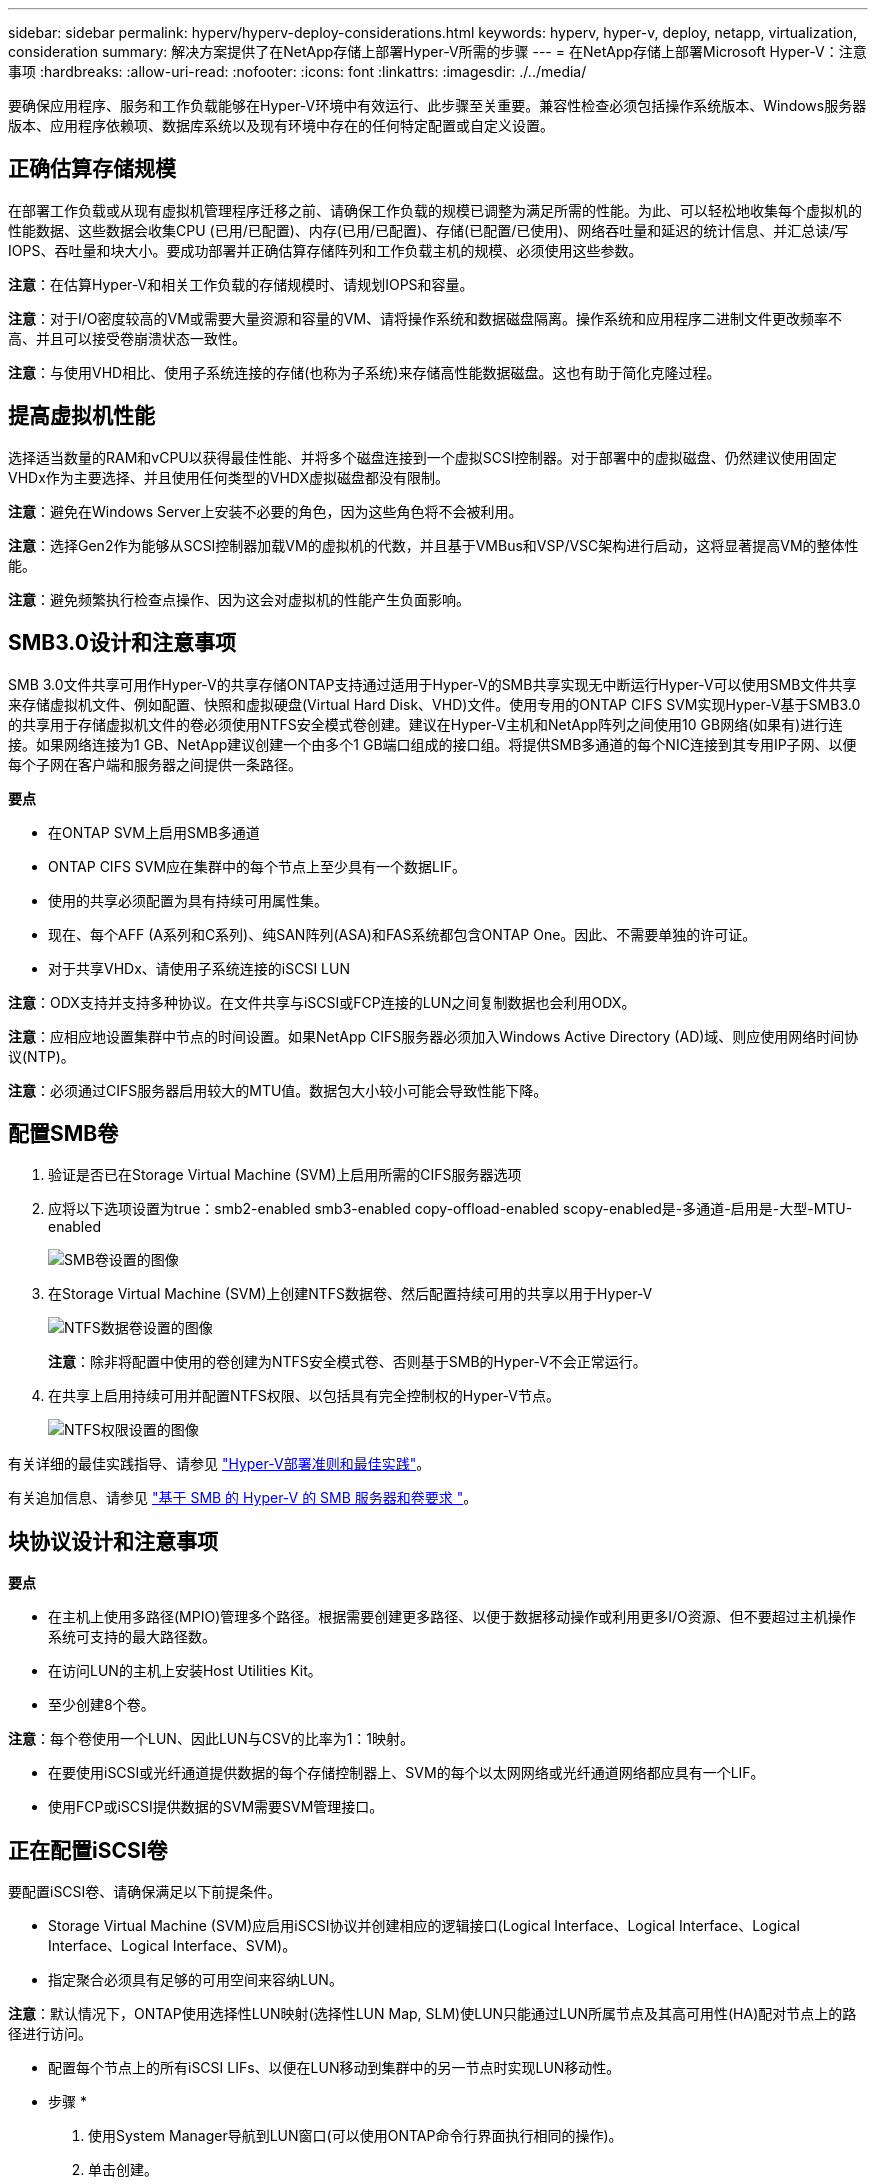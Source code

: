 ---
sidebar: sidebar 
permalink: hyperv/hyperv-deploy-considerations.html 
keywords: hyperv, hyper-v, deploy, netapp, virtualization, consideration 
summary: 解决方案提供了在NetApp存储上部署Hyper-V所需的步骤 
---
= 在NetApp存储上部署Microsoft Hyper-V：注意事项
:hardbreaks:
:allow-uri-read: 
:nofooter: 
:icons: font
:linkattrs: 
:imagesdir: ./../media/


[role="lead"]
要确保应用程序、服务和工作负载能够在Hyper-V环境中有效运行、此步骤至关重要。兼容性检查必须包括操作系统版本、Windows服务器版本、应用程序依赖项、数据库系统以及现有环境中存在的任何特定配置或自定义设置。



== 正确估算存储规模

在部署工作负载或从现有虚拟机管理程序迁移之前、请确保工作负载的规模已调整为满足所需的性能。为此、可以轻松地收集每个虚拟机的性能数据、这些数据会收集CPU (已用/已配置)、内存(已用/已配置)、存储(已配置/已使用)、网络吞吐量和延迟的统计信息、并汇总读/写IOPS、吞吐量和块大小。要成功部署并正确估算存储阵列和工作负载主机的规模、必须使用这些参数。

*注意*：在估算Hyper-V和相关工作负载的存储规模时、请规划IOPS和容量。

*注意*：对于I/O密度较高的VM或需要大量资源和容量的VM、请将操作系统和数据磁盘隔离。操作系统和应用程序二进制文件更改频率不高、并且可以接受卷崩溃状态一致性。

*注意*：与使用VHD相比、使用子系统连接的存储(也称为子系统)来存储高性能数据磁盘。这也有助于简化克隆过程。



== 提高虚拟机性能

选择适当数量的RAM和vCPU以获得最佳性能、并将多个磁盘连接到一个虚拟SCSI控制器。对于部署中的虚拟磁盘、仍然建议使用固定VHDx作为主要选择、并且使用任何类型的VHDX虚拟磁盘都没有限制。

*注意*：避免在Windows Server上安装不必要的角色，因为这些角色将不会被利用。

*注意*：选择Gen2作为能够从SCSI控制器加载VM的虚拟机的代数，并且基于VMBus和VSP/VSC架构进行启动，这将显著提高VM的整体性能。

*注意*：避免频繁执行检查点操作、因为这会对虚拟机的性能产生负面影响。



== SMB3.0设计和注意事项

SMB 3.0文件共享可用作Hyper-V的共享存储ONTAP支持通过适用于Hyper-V的SMB共享实现无中断运行Hyper-V可以使用SMB文件共享来存储虚拟机文件、例如配置、快照和虚拟硬盘(Virtual Hard Disk、VHD)文件。使用专用的ONTAP CIFS SVM实现Hyper-V基于SMB3.0的共享用于存储虚拟机文件的卷必须使用NTFS安全模式卷创建。建议在Hyper-V主机和NetApp阵列之间使用10 GB网络(如果有)进行连接。如果网络连接为1 GB、NetApp建议创建一个由多个1 GB端口组成的接口组。将提供SMB多通道的每个NIC连接到其专用IP子网、以便每个子网在客户端和服务器之间提供一条路径。

*要点*

* 在ONTAP SVM上启用SMB多通道
* ONTAP CIFS SVM应在集群中的每个节点上至少具有一个数据LIF。
* 使用的共享必须配置为具有持续可用属性集。
* 现在、每个AFF (A系列和C系列)、纯SAN阵列(ASA)和FAS系统都包含ONTAP One。因此、不需要单独的许可证。
* 对于共享VHDx、请使用子系统连接的iSCSI LUN


*注意*：ODX支持并支持多种协议。在文件共享与iSCSI或FCP连接的LUN之间复制数据也会利用ODX。

*注意*：应相应地设置集群中节点的时间设置。如果NetApp CIFS服务器必须加入Windows Active Directory (AD)域、则应使用网络时间协议(NTP)。

*注意*：必须通过CIFS服务器启用较大的MTU值。数据包大小较小可能会导致性能下降。



== 配置SMB卷

. 验证是否已在Storage Virtual Machine (SVM)上启用所需的CIFS服务器选项
. 应将以下选项设置为true：smb2-enabled smb3-enabled copy-offload-enabled scopy-enabled是-多通道-启用是-大型-MTU-enabled
+
image::hyperv-deploy-image03.png[SMB卷设置的图像]

. 在Storage Virtual Machine (SVM)上创建NTFS数据卷、然后配置持续可用的共享以用于Hyper-V
+
image::hyperv-deploy-image04.png[NTFS数据卷设置的图像]

+
*注意*：除非将配置中使用的卷创建为NTFS安全模式卷、否则基于SMB的Hyper-V不会正常运行。

. 在共享上启用持续可用并配置NTFS权限、以包括具有完全控制权的Hyper-V节点。
+
image::hyperv-deploy-image05.png[NTFS权限设置的图像]



有关详细的最佳实践指导、请参见 link:https://docs.netapp.com/us-en/ontap-apps-dbs/microsoft/win_overview.html["Hyper-V部署准则和最佳实践"]。

有关追加信息、请参见 link:https://docs.netapp.com/us-en/ontap/smb-hyper-v-sql/server-volume-requirements-hyper-v-concept.html["基于 SMB 的 Hyper-V 的 SMB 服务器和卷要求
"]。



== 块协议设计和注意事项

*要点*

* 在主机上使用多路径(MPIO)管理多个路径。根据需要创建更多路径、以便于数据移动操作或利用更多I/O资源、但不要超过主机操作系统可支持的最大路径数。
* 在访问LUN的主机上安装Host Utilities Kit。
* 至少创建8个卷。


*注意*：每个卷使用一个LUN、因此LUN与CSV的比率为1：1映射。

* 在要使用iSCSI或光纤通道提供数据的每个存储控制器上、SVM的每个以太网网络或光纤通道网络都应具有一个LIF。
* 使用FCP或iSCSI提供数据的SVM需要SVM管理接口。




== 正在配置iSCSI卷

要配置iSCSI卷、请确保满足以下前提条件。

* Storage Virtual Machine (SVM)应启用iSCSI协议并创建相应的逻辑接口(Logical Interface、Logical Interface、Logical Interface、Logical Interface、SVM)。
* 指定聚合必须具有足够的可用空间来容纳LUN。


*注意*：默认情况下，ONTAP使用选择性LUN映射(选择性LUN Map, SLM)使LUN只能通过LUN所属节点及其高可用性(HA)配对节点上的路径进行访问。

* 配置每个节点上的所有iSCSI LIFs、以便在LUN移动到集群中的另一节点时实现LUN移动性。


* 步骤 *

. 使用System Manager导航到LUN窗口(可以使用ONTAP命令行界面执行相同的操作)。
. 单击创建。
. 浏览并选择要在其中创建LUN的指定SVM、此时将显示创建LUN向导。
. 在常规属性页面上、为包含Hyper-V虚拟机虚拟硬盘(Virtual Hard Disk、VHD)的LUN选择Hyper-V。
+
image::hyperv-deploy-image06.png[用于创建Hyper-V LUN的"General Properties"(常规属性)页面的图像]

. <单击更多选项>在"LUN Container"页面上、选择现有FlexVol卷、否则将创建新卷。
. <单击更多选项>在启动程序映射页面上、单击添加启动程序组、在常规选项卡上输入所需信息、然后在启动程序选项卡上输入主机的iSCSI启动程序节点名称。
. 确认详细信息、然后单击完成以完成向导。


创建LUN后、转到故障转移集群管理器。要将磁盘添加到CSV、必须将该磁盘添加到集群的可用存储组(如果尚未添加)、然后将该磁盘添加到集群上的CSV。

*注意*：在故障转移集群中、CSV功能默认处于启用状态。

*将磁盘添加到可用存储：*

. 在故障转移集群管理器的控制台树中、展开集群名称、然后展开存储。
. 右键单击磁盘、然后选择添加磁盘。此时将显示一个列表、其中显示了可添加以在故障转移集群中使用的磁盘。
. 选择要添加的一个或多个磁盘、然后选择确定。
. 此时、磁盘将分配给可用存储组。
. 完成后、选择刚刚分配给可用存储的磁盘、右键单击所选内容、然后选择添加到集群共享卷。
+
image::hyperv-deploy-image07.png[添加到集群共享卷界面的图像]

. 磁盘现在已分配给集群中的集群共享卷组。磁盘作为编号卷(挂载点)公开给每个集群节点、位于%SystemDrive%ClusterStorage文件夹下。这些卷将显示在CSVFS文件系统中。


有关追加信息、请参见 link:https://learn.microsoft.com/en-us/windows-server/failover-clustering/failover-cluster-csvs#add-a-disk-to-csv-on-a-failover-cluster["在故障转移集群中使用集群共享卷"]。

*创建高可用性虚拟机：*

要创建高可用性虚拟机、请执行以下步骤：

. 在故障转移集群管理器中、选择或指定所需的集群。确保已展开集群下的控制台树。
. 单击角色。
. 在操作窗格中、单击虚拟机、然后单击新建虚拟机。此时将显示"New Virtual Machine Wizard"(新建虚拟机向导)。单击下一步。
. 在Specify Name and Location页面上、指定虚拟机的名称、例如nimdemO。单击将虚拟机存储在其他位置、然后键入完整路径、或者单击浏览并导航到共享存储。
. 为与物理网络适配器关联的虚拟交换机分配内存并配置网络适配器。
. 在连接虚拟硬盘页面上、单击创建虚拟硬盘。
. 在"Installation Options (安装选项)"页面上、单击"Install an operating system from a boot CD/DVD-ROM (从启动CD/DVD-ROM安装操作系统)"。在介质下、指定介质的位置、然后单击完成。
. 此时将创建虚拟机。然后、故障转移集群管理器中的高可用性向导会自动配置虚拟机以实现高可用性。




== 使用ODX功能快速配置虚拟磁盘

通过ONTAP中的ODX功能、只需复制由ONTAP存储系统托管的主VHDX文件、即可创建主VHDX的副本。由于启用了ODX的副本不会将任何数据放在网络线上、因此复制过程会在NetApp存储端进行、因此速度可以提高多达6到8倍。快速配置的一般注意事项包括存储在文件共享上的主系统已准备好的映像以及由Hyper-V主机启动的常规复制过程。

*注意*：ONTAP支持对SMB和SAN协议使用ODX。

*注意*：要利用Hyper-V中ODX副本卸载直通的使用情形、子操作系统必须支持ODX、并且子操作系统的磁盘必须是SCSI磁盘、并由支持ODX的存储(SMB或SAN)提供后备支持。子操作系统上的 IDE 磁盘不支持 ODX 直通。



== 性能优化

虽然建议的每个CSV的VM数量是主观的、但许多因素决定了可放置在每个CSV或SMB卷上的最佳VM数量。虽然大多数管理员仅考虑容量、但发送到VHDx的并发I/O量是影响整体性能的最关键因素之一。控制性能最简单的方法是、调节每个CSV或共享上放置的虚拟机数量。如果并发虚拟机I/O模式向CSV或共享发送的流量过多、则磁盘队列会填满、并会产生较高的延迟。



== SMB卷和CSV规模估算

确保解决方案具有足够的端到端大小以避免出现瓶颈、在为Hyper-V VM存储创建卷时、最佳实践是创建不超过所需大小的卷。适当的卷规模可防止意外在CSV上放置过多的虚拟机、并降低资源争用的可能性。每个集群共享卷(CSV)都支持一个或多个VM。要放置在CSV上的VM数量取决于工作负载和业务首选项以及如何使用ONTAP存储功能(例如快照和复制)。在大多数部署情形下、将多个VM放置在一个CSV上是一个很好的起点。根据特定使用情形调整此方法、以满足性能和数据保护要求。

由于卷和VHDx大小可以轻松增加、因此、如果虚拟机需要额外容量、则不必将CSV的大小设置为大于所需大小。可以使用Diskpart扩展CSV大小、或者更简单的方法是创建新的CSV并将所需的VM迁移到新的CSV。为了获得最佳性能、最佳做法是增加CSV数量、而不是作为临时措施增加其大小。



== migration

在当前市场条件下、最常见的使用情形之一是迁移。客户可以使用VMM Fabric或其他第三方迁移工具来迁移VM。这些工具使用主机级副本将数据从源平台移动到目标平台、这可能会非常耗时、具体取决于迁移范围内的虚拟机数量。

与使用基于主机的迁移过程相比、在这种情况下使用ONTAP可以加快迁移速度。ONTAP还支持将虚拟机从一个虚拟机管理程序快速迁移到另一个虚拟机管理程序(此处为ESXi到Hyper-V)。在NetApp存储上、任何大小的VMDK都可以在几秒钟内转换为VHDx。这就是我们的PowerShell方式—它利用NetApp FlexClone®技术快速转换VM硬盘。它还负责创建和配置目标和目标VM。

此过程有助于最大限度地减少停机时间并提高业务效率。此外、它还可以降低许可成本、减少受制于单个供应商的情况、从而提供丰富的选择和灵活性。对于希望优化VM许可成本并扩展IT预算的组织来说、这一点也非常有用。

以下视频介绍了将虚拟机从VMware ESX迁移到Hyper-V的过程

.从ESX到Hyper-V的零接触迁移
video::f4bd0e96-9517-465a-be53-b16d00e305fe[panopto]
有关使用FlexClone和PowerShell进行迁移的追加信息、请参见 link:hyperv-deploy-script.html["用于迁移的PowerShell脚本"]。
